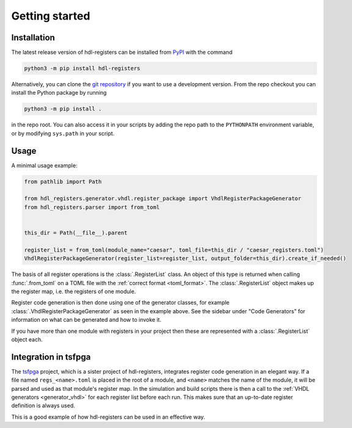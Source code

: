 Getting started
===============

.. _installation:

Installation
------------

The latest release version of hdl-registers can be installed from
`PyPI <https://pypi.org/project/hdl-registers/>`__ with the command

.. code-block:: shell

  python3 -m pip install hdl-registers

Alternatively, you can clone the `git repository <https://github.com/hdl-registers/hdl-registers>`__
if you want to use a development version.
From the repo checkout you can install the Python package by running

.. code-block:: shell

  python3 -m pip install .

in the repo root.
You can also access it in your scripts by adding the repo path to the ``PYTHONPATH`` environment
variable, or by modifying ``sys.path`` in your script.



.. _usage:

Usage
-----

A minimal usage example:

.. code-block:: python

  from pathlib import Path

  from hdl_registers.generator.vhdl.register_package import VhdlRegisterPackageGenerator
  from hdl_registers.parser import from_toml


  this_dir = Path(__file__).parent

  register_list = from_toml(module_name="caesar", toml_file=this_dir / "caesar_registers.toml")
  VhdlRegisterPackageGenerator(register_list=register_list, output_folder=this_dir).create_if_needed()

The basis of all register operations is the :class:`.RegisterList` class.
An object of this type is returned when calling :func:`.from_toml` on a TOML file with the
:ref:`correct format <toml_format>`.
The :class:`.RegisterList` object makes up the register map, i.e. the registers of one module.

Register code generation is then done using one of the generator classes,
for example :class:`.VhdlRegisterPackageGenerator` as seen in the example above.
See the sidebar under "Code Generators" for information on what can be generated and how to
invoke it.

If you have more than one module with registers in your project then these are represented with a
:class:`.RegisterList` object each.



Integration in tsfpga
---------------------

The `tsfpga <https://tsfpga.com>`__ project, which is a sister project of hdl-registers,
integrates register code generation in an elegant way.
If a file named ``regs_<name>.toml`` is placed in the root of a module, and ``<name>`` matches the
name of the module, it will be parsed and used as that module's register map.
In the simulation and build scripts there is then a call to the
:ref:`VHDL generators <generator_vhdl>` for each register list before each run.
This makes sure that an up-to-date register definition is always used.

This is a good example of how hdl-registers can be used in an effective way.
